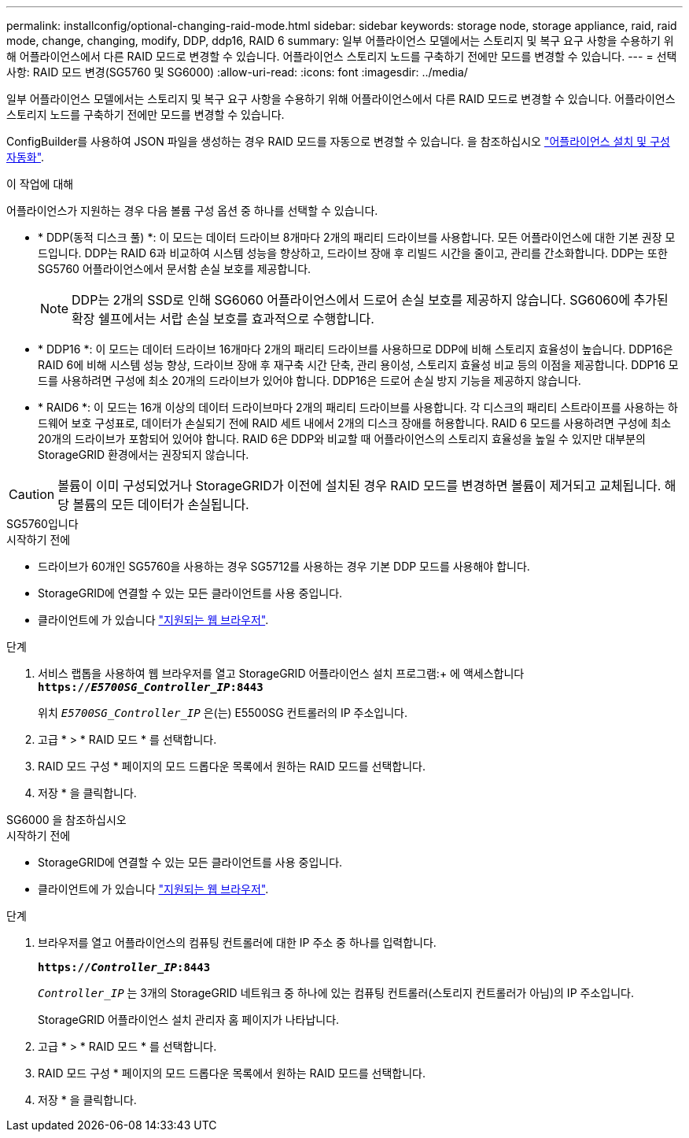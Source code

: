 ---
permalink: installconfig/optional-changing-raid-mode.html 
sidebar: sidebar 
keywords: storage node, storage appliance, raid, raid mode, change, changing, modify, DDP, ddp16, RAID 6 
summary: 일부 어플라이언스 모델에서는 스토리지 및 복구 요구 사항을 수용하기 위해 어플라이언스에서 다른 RAID 모드로 변경할 수 있습니다. 어플라이언스 스토리지 노드를 구축하기 전에만 모드를 변경할 수 있습니다. 
---
= 선택 사항: RAID 모드 변경(SG5760 및 SG6000)
:allow-uri-read: 
:icons: font
:imagesdir: ../media/


[role="lead"]
일부 어플라이언스 모델에서는 스토리지 및 복구 요구 사항을 수용하기 위해 어플라이언스에서 다른 RAID 모드로 변경할 수 있습니다. 어플라이언스 스토리지 노드를 구축하기 전에만 모드를 변경할 수 있습니다.

ConfigBuilder를 사용하여 JSON 파일을 생성하는 경우 RAID 모드를 자동으로 변경할 수 있습니다. 을 참조하십시오 link:automating-appliance-installation-and-configuration.html["어플라이언스 설치 및 구성 자동화"].

.이 작업에 대해
어플라이언스가 지원하는 경우 다음 볼륨 구성 옵션 중 하나를 선택할 수 있습니다.

* * DDP(동적 디스크 풀) *: 이 모드는 데이터 드라이브 8개마다 2개의 패리티 드라이브를 사용합니다. 모든 어플라이언스에 대한 기본 권장 모드입니다. DDP는 RAID 6과 비교하여 시스템 성능을 향상하고, 드라이브 장애 후 리빌드 시간을 줄이고, 관리를 간소화합니다. DDP는 또한 SG5760 어플라이언스에서 문서함 손실 보호를 제공합니다.
+

NOTE: DDP는 2개의 SSD로 인해 SG6060 어플라이언스에서 드로어 손실 보호를 제공하지 않습니다. SG6060에 추가된 확장 쉘프에서는 서랍 손실 보호를 효과적으로 수행합니다.

* * DDP16 *: 이 모드는 데이터 드라이브 16개마다 2개의 패리티 드라이브를 사용하므로 DDP에 비해 스토리지 효율성이 높습니다. DDP16은 RAID 6에 비해 시스템 성능 향상, 드라이브 장애 후 재구축 시간 단축, 관리 용이성, 스토리지 효율성 비교 등의 이점을 제공합니다. DDP16 모드를 사용하려면 구성에 최소 20개의 드라이브가 있어야 합니다. DDP16은 드로어 손실 방지 기능을 제공하지 않습니다.
* * RAID6 *: 이 모드는 16개 이상의 데이터 드라이브마다 2개의 패리티 드라이브를 사용합니다. 각 디스크의 패리티 스트라이프를 사용하는 하드웨어 보호 구성표로, 데이터가 손실되기 전에 RAID 세트 내에서 2개의 디스크 장애를 허용합니다. RAID 6 모드를 사용하려면 구성에 최소 20개의 드라이브가 포함되어 있어야 합니다. RAID 6은 DDP와 비교할 때 어플라이언스의 스토리지 효율성을 높일 수 있지만 대부분의 StorageGRID 환경에서는 권장되지 않습니다.



CAUTION: 볼륨이 이미 구성되었거나 StorageGRID가 이전에 설치된 경우 RAID 모드를 변경하면 볼륨이 제거되고 교체됩니다. 해당 볼륨의 모든 데이터가 손실됩니다.

[role="tabbed-block"]
====
.SG5760입니다
--
.시작하기 전에
* 드라이브가 60개인 SG5760을 사용하는 경우 SG5712를 사용하는 경우 기본 DDP 모드를 사용해야 합니다.
* StorageGRID에 연결할 수 있는 모든 클라이언트를 사용 중입니다.
* 클라이언트에 가 있습니다 https://docs.netapp.com/us-en/storagegrid-118/admin/web-browser-requirements.html["지원되는 웹 브라우저"^].


.단계
. 서비스 랩톱을 사용하여 웹 브라우저를 열고 StorageGRID 어플라이언스 설치 프로그램:+ 에 액세스합니다
`*https://_E5700SG_Controller_IP_:8443*`
+
위치 `_E5700SG_Controller_IP_` 은(는) E5500SG 컨트롤러의 IP 주소입니다.

. 고급 * > * RAID 모드 * 를 선택합니다.
. RAID 모드 구성 * 페이지의 모드 드롭다운 목록에서 원하는 RAID 모드를 선택합니다.
. 저장 * 을 클릭합니다.


--
.SG6000 을 참조하십시오
--
.시작하기 전에
* StorageGRID에 연결할 수 있는 모든 클라이언트를 사용 중입니다.
* 클라이언트에 가 있습니다  https://docs.netapp.com/us-en/storagegrid-118/admin/web-browser-requirements.html["지원되는 웹 브라우저"^].


.단계
. 브라우저를 열고 어플라이언스의 컴퓨팅 컨트롤러에 대한 IP 주소 중 하나를 입력합니다.
+
`*https://_Controller_IP_:8443*`

+
`_Controller_IP_` 는 3개의 StorageGRID 네트워크 중 하나에 있는 컴퓨팅 컨트롤러(스토리지 컨트롤러가 아님)의 IP 주소입니다.

+
StorageGRID 어플라이언스 설치 관리자 홈 페이지가 나타납니다.

. 고급 * > * RAID 모드 * 를 선택합니다.
. RAID 모드 구성 * 페이지의 모드 드롭다운 목록에서 원하는 RAID 모드를 선택합니다.
. 저장 * 을 클릭합니다.


--
====